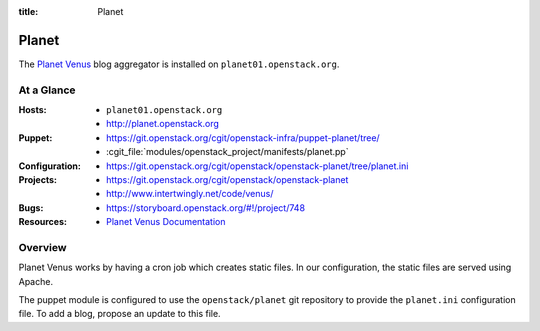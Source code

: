 :title: Planet

.. _planet:

Planet
######

The `Planet Venus
<http://intertwingly.net/code/venus/docs/index.html>`_ blog aggregator
is installed on ``planet01.openstack.org``.

At a Glance
===========

:Hosts:
   * ``planet01.openstack.org``
   * http://planet.openstack.org
:Puppet:
  * https://git.openstack.org/cgit/openstack-infra/puppet-planet/tree/
  * :cgit_file:`modules/openstack_project/manifests/planet.pp`
:Configuration:
  * https://git.openstack.org/cgit/openstack/openstack-planet/tree/planet.ini
:Projects:
  * https://git.openstack.org/cgit/openstack/openstack-planet
  * http://www.intertwingly.net/code/venus/
:Bugs:
  * https://storyboard.openstack.org/#!/project/748
:Resources:
  * `Planet Venus Documentation <http://intertwingly.net/code/venus/docs/index.html>`_

Overview
========

Planet Venus works by having a cron job which creates static files.
In our configuration, the static files are served using Apache.

The puppet module is configured to use the ``openstack/planet`` git
repository to provide the ``planet.ini`` configuration file.  To add a
blog, propose an update to this file.
